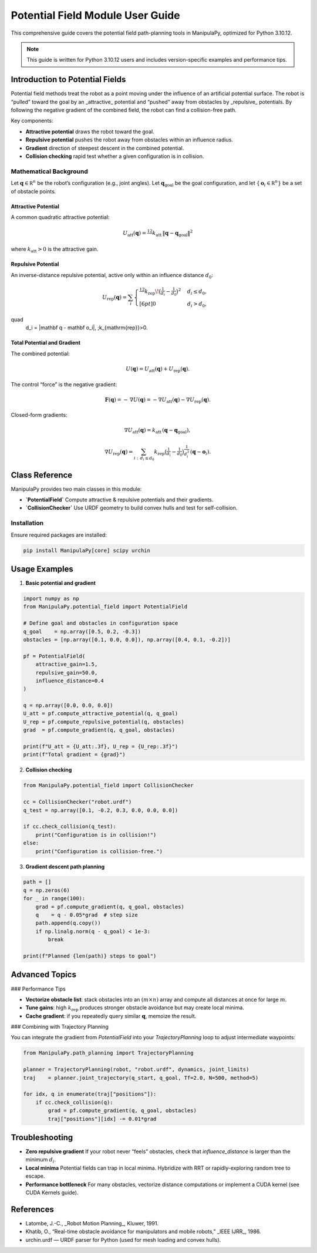 Potential Field Module User Guide
=================================

This comprehensive guide covers the potential field path-planning tools in ManipulaPy, optimized for Python 3.10.12.

.. note::
   This guide is written for Python 3.10.12 users and includes version-specific examples 
   and performance tips.

Introduction to Potential Fields
-------------------------------

Potential field methods treat the robot as a point moving under the influence of an artificial
potential surface.  The robot is “pulled” toward the goal by an _attractive_ potential and
“pushed” away from obstacles by _repulsive_ potentials.  By following the negative gradient
of the combined field, the robot can find a collision-free path.

Key components:

- **Attractive potential**  draws the robot toward the goal.  
- **Repulsive potential**   pushes the robot away from obstacles within an influence radius.  
- **Gradient**             direction of steepest descent in the combined potential.  
- **Collision checking**   rapid test whether a given configuration is in collision.  

Mathematical Background
~~~~~~~~~~~~~~~~~~~~~~~

Let :math:`\mathbf q \in \mathbb R^n` be the robot’s configuration (e.g., joint angles).  
Let :math:`\mathbf q_{\mathrm{goal}}` be the goal configuration, and let  
:math:`\{\,\mathbf o_i\in\mathbb R^n\}` be a set of obstacle points.

Attractive Potential
^^^^^^^^^^^^^^^^^^^^

A common quadratic attractive potential:

.. math::
   U_{\mathrm{att}}(\mathbf q)
     = \tfrac12\,k_{\mathrm{att}}\,\|\mathbf q - \mathbf q_{\mathrm{goal}}\|^2

where :math:`k_{\mathrm{att}}>0` is the attractive gain.

Repulsive Potential
^^^^^^^^^^^^^^^^^^^

An inverse-distance repulsive potential, active only within an influence distance :math:`d_0`:

.. math::
   U_{\mathrm{rep}}(\mathbf q)
     = \sum_{i}
       \begin{cases}
         \tfrac12\,k_{\mathrm{rep}}\!\bigl(\tfrac{1}{d_i} - \tfrac{1}{d_0}\bigr)^2
           & d_i \le d_0,\\[6pt]
         0 & d_i > d_0,
       \end{cases}
\quad
   d_i = \|\mathbf q - \mathbf o_i\|,
   \;k_{\mathrm{rep}}>0.

Total Potential and Gradient
^^^^^^^^^^^^^^^^^^^^^^^^^^^^

The combined potential:

.. math::
   U(\mathbf q)
     = U_{\mathrm{att}}(\mathbf q)
       + U_{\mathrm{rep}}(\mathbf q).

The control “force” is the negative gradient:

.. math::
   \mathbf F(\mathbf q)
     = -\,\nabla U(\mathbf q)
     = -\nabla U_{\mathrm{att}}(\mathbf q)
       -\nabla U_{\mathrm{rep}}(\mathbf q).

Closed-form gradients:

.. math::
   \nabla U_{\mathrm{att}}(\mathbf q)
     = k_{\mathrm{att}}\,(\mathbf q - \mathbf q_{\mathrm{goal}}),

.. math::
   \nabla U_{\mathrm{rep}}(\mathbf q)
     = \sum_{i:\,d_i \le d_0}
       k_{\mathrm{rep}}
       \bigl(\tfrac{1}{d_i} - \tfrac{1}{d_0}\bigr)
       \tfrac{1}{d_i^3}\,(\mathbf q - \mathbf o_i).

Class Reference
---------------

ManipulaPy provides two main classes in this module:

- **`PotentialField`**  
  Compute attractive & repulsive potentials and their gradients.

- **`CollisionChecker`**  
  Use URDF geometry to build convex hulls and test for self-collision.

Installation
~~~~~~~~~~~~

Ensure required packages are installed:

.. code-block:: bash

   pip install ManipulaPy[core] scipy urchin

Usage Examples
--------------

1. **Basic potential and gradient**

.. code-block:: python

   import numpy as np
   from ManipulaPy.potential_field import PotentialField

   # Define goal and obstacles in configuration space
   q_goal    = np.array([0.5, 0.2, -0.3])
   obstacles = [np.array([0.1, 0.0, 0.0]), np.array([0.4, 0.1, -0.2])]

   pf = PotentialField(
       attractive_gain=1.5,
       repulsive_gain=50.0,
       influence_distance=0.4
   )

   q = np.array([0.0, 0.0, 0.0])
   U_att = pf.compute_attractive_potential(q, q_goal)
   U_rep = pf.compute_repulsive_potential(q, obstacles)
   grad  = pf.compute_gradient(q, q_goal, obstacles)

   print(f"U_att = {U_att:.3f}, U_rep = {U_rep:.3f}")
   print(f"Total gradient = {grad}")

2. **Collision checking**

.. code-block:: python

   from ManipulaPy.potential_field import CollisionChecker

   cc = CollisionChecker("robot.urdf")
   q_test = np.array([0.1, -0.2, 0.3, 0.0, 0.0, 0.0])

   if cc.check_collision(q_test):
       print("Configuration is in collision!")
   else:
       print("Configuration is collision-free.")

3. **Gradient descent path planning**

.. code-block:: python

   path = []
   q = np.zeros(6)
   for _ in range(100):
       grad = pf.compute_gradient(q, q_goal, obstacles)
       q    = q - 0.05*grad  # step size
       path.append(q.copy())
       if np.linalg.norm(q - q_goal) < 1e-3:
           break

   print(f"Planned {len(path)} steps to goal")

Advanced Topics
---------------

### Performance Tips

- **Vectorize obstacle list**: stack obstacles into an :math:`(m\times n)` array and
  compute all distances at once for large :math:`m`.  
- **Tune gains**: high :math:`k_{\mathrm{rep}}` produces stronger obstacle avoidance but
  may create local minima.  
- **Cache gradient**: if you repeatedly query similar :math:`\mathbf q`, memoize the result.

### Combining with Trajectory Planning

You can integrate the gradient from `PotentialField` into your
`TrajectoryPlanning` loop to adjust intermediate waypoints:

.. code-block:: python

   from ManipulaPy.path_planning import TrajectoryPlanning

   planner = TrajectoryPlanning(robot, "robot.urdf", dynamics, joint_limits)
   traj    = planner.joint_trajectory(q_start, q_goal, Tf=2.0, N=500, method=5)

   for idx, q in enumerate(traj["positions"]):
       if cc.check_collision(q):
           grad = pf.compute_gradient(q, q_goal, obstacles)
           traj["positions"][idx] -= 0.01*grad

Troubleshooting
---------------

- **Zero repulsive gradient**  
  If your robot never “feels” obstacles, check that
  `influence_distance` is larger than the minimum :math:`d_i`.  

- **Local minima**  
  Potential fields can trap in local minima.  Hybridize with RRT or rapidly-exploring
  random tree to escape.  

- **Performance bottleneck**  
  For many obstacles, vectorize distance computations or implement a CUDA kernel
  (see CUDA Kernels guide).

References
----------

- Latombe, J.-C., _Robot Motion Planning_, Kluwer, 1991.  
- Khatib, O., “Real-time obstacle avoidance for manipulators and mobile robots,”
  _IEEE IJRR_, 1986.  
- urchin.urdf — URDF parser for Python (used for mesh loading and convex hulls).  
